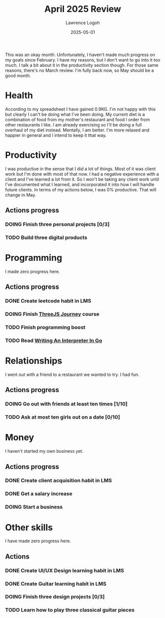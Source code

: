 #+TITLE: April 2025 Review
#+DATE: 2025-05-01
#+AUTHOR: Lawrence Logoh
#+OPTIONS: toc:nil num:nil

This was an okay month.
Unfortunately, I haven't made much progress on my goals since February.
I have my reasons, but I don't want to go into it too much.
I talk a bit about it in the productivity section though.
For those same reasons, there's no March review.
I'm fully back now, so May should be a good month.

* Health
According to my spreadsheet I have gained 0.9KG.
I'm not happy with this but clearly I can't be doing what I've been
doing.
My current diet is a combination of food from my mother's restaurant and
food I order from other restaurants I like.
I am already exercising so I'll be doing a full overhaul of my diet instead.
Mentally, I am better.
I'm more relaxed and happier in general and I intend to keep it that
way.

* Productivity
I was productive in the sense that I did a lot of things.
Most of it was client work but I'm done with most of that now.
I had a negative experience with a client and I've learned a lot from
it.
So I won't be taking any client work until I've documented what I
learned, and incorporated it into how I will handle future clients.
In terms of my actions below, I was 0% productive.
That will change in May.

** Actions progress
*** DOING Finish three personal projects [0/3]
*** TODO Build three digital products
* Programming
I made zero progress here.
** Actions progress
*** DONE Create leetcode habit in LMS
*** DOING Finish [[https://threejs-journey.com/][ThreeJS Journey]] course
*** TODO Finish programming boost
*** TODO Read [[https://interpreterbook.com/][Writing An Interpreter In Go]]
* Relationships
I went out with a friend to a restaurant we wanted to try.
I had fun.

** Actions progress
*** DOING Go out with friends at least ten times [1/10]
*** TODO Ask at most ten girls out on a date [0/10]
* Money
I haven't started my own business yet.
** Actions progress
*** DONE Create client acquisition habit in LMS
*** DONE Get a salary increase
*** DOING Start a business
* Other skills
I have made zero progress here.
** Actions
*** DONE Create UI/UX Design learning habit in LMS
*** DONE Create Guitar learning habit in LMS
*** DOING Finish three design projects [0/3]
*** TODO Learn how to play three classical guitar pieces
